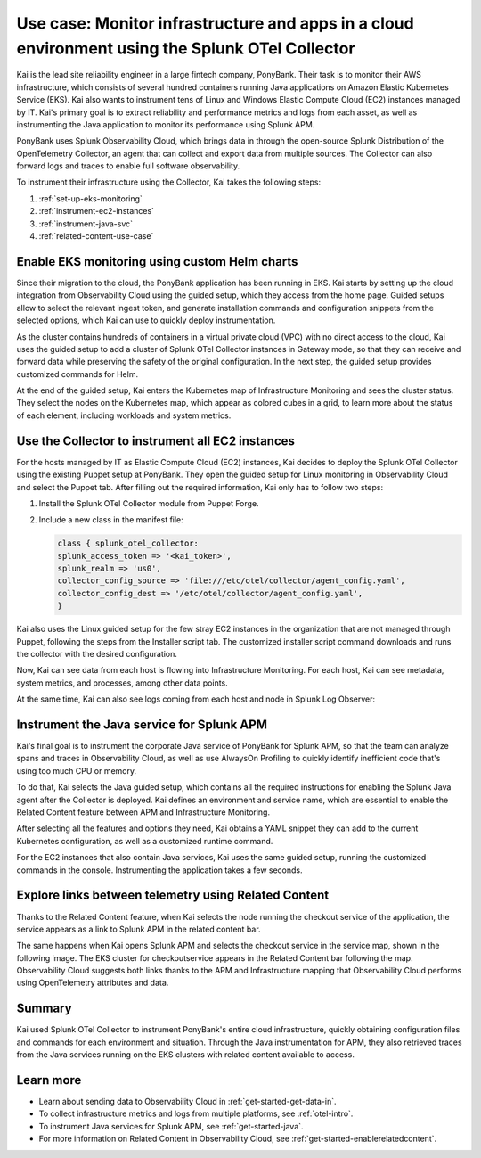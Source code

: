 .. _otel-collector-use-case:

*****************************************************************************************************
Use case: Monitor infrastructure and apps in a cloud environment using the Splunk OTel Collector
*****************************************************************************************************

.. meta:: 
   :description: Learn how you can use the Splunk OTel Collector to get data in from your cloud infrastructure and services.

Kai is the lead site reliability engineer in a large fintech company, PonyBank. Their task is to monitor their AWS infrastructure, which consists of several hundred containers running Java applications on Amazon Elastic Kubernetes Service (EKS). Kai also wants to instrument tens of Linux and Windows Elastic Compute Cloud (EC2) instances managed by IT. Kai's primary goal is to extract reliability and performance metrics and logs from each asset, as well as instrumenting the Java application to monitor its performance using Splunk APM.

PonyBank uses Splunk Observability Cloud, which brings data in through the open-source Splunk Distribution of the OpenTelemetry Collector, an agent that can collect and export data from multiple sources. The Collector can also forward logs and traces to enable full software observability.

To instrument their infrastructure using the Collector, Kai takes the following steps:

#. :ref:`set-up-eks-monitoring`
#. :ref:`instrument-ec2-instances`
#. :ref:`instrument-java-svc`
#. :ref:`related-content-use-case`

.. _set-up-eks-monitoring:

Enable EKS monitoring using custom Helm charts
============================================================

Since their migration to the cloud, the PonyBank application has been running in EKS. Kai starts by setting up the cloud integration from Observability Cloud using the guided setup, which they access from the home page. Guided setups allow to select the relevant ingest token, and generate installation commands and configuration snippets from the selected options, which Kai can use to quickly deploy instrumentation.

.. image:: /_images/collector/aws-eks-setup.gif
   :alt: Guided setup for Kubernetes in Data Management

As the cluster contains hundreds of containers in a virtual private cloud (VPC) with no direct access to the cloud, Kai uses the guided setup to add a cluster of Splunk OTel Collector instances in Gateway mode, so that they can receive and forward data while preserving the safety of the original configuration. In the next step, the guided setup provides customized commands for Helm.

At the end of the guided setup, Kai enters the Kubernetes map of Infrastructure Monitoring and sees the cluster status. They select the nodes on the Kubernetes map, which appear as colored cubes in a grid, to learn more about the status of each element, including workloads and system metrics.

.. image:: /_images/collector/image1.png
   :alt: Cluster view of the Kubernetes infrastructure in Infrastructure Monitoring

.. _instrument-ec2-instances:

Use the Collector to instrument all EC2 instances
============================================================

For the hosts managed by IT as Elastic Compute Cloud (EC2) instances, Kai decides to deploy the Splunk OTel Collector using the existing Puppet setup at PonyBank. They open the guided setup for Linux monitoring in Observability Cloud and select the Puppet tab. After filling out the required information, Kai only has to follow two steps:

#. Install the Splunk OTel Collector module from Puppet Forge.
#. Include a new class in the manifest file:

   .. code-block:: puppet

      class { splunk_otel_collector:
      splunk_access_token => '<kai_token>',
      splunk_realm => 'us0',
      collector_config_source => 'file:///etc/otel/collector/agent_config.yaml',
      collector_config_dest => '/etc/otel/collector/agent_config.yaml',
      }

Kai also uses the Linux guided setup for the few stray EC2 instances in the organization that are not managed through Puppet, following the steps from the Installer script tab. The customized installer script command downloads and runs the collector with the desired configuration. 

Now, Kai can see data from each host is flowing into Infrastructure Monitoring. For each host, Kai can see metadata, system metrics, and processes, among other data points.

.. image:: /_images/collector/image7.png
   :alt: Dashboard with host metrics in Infrastructure Monitoring

At the same time, Kai can also see logs coming from each host and node in Splunk Log Observer: 

.. image:: /_images/collector/image6.png
   :alt: Log Observer showing host logs

.. _instrument-java-svc:

Instrument the Java service for Splunk APM
======================================================================================

Kai's final goal is to instrument the corporate Java service of PonyBank for Splunk APM, so that the team can analyze spans and traces in Observability Cloud, as well as use AlwaysOn Profiling to quickly identify inefficient code that's using too much CPU or memory. 

To do that, Kai selects the Java guided setup, which contains all the required instructions for enabling the Splunk Java agent after the Collector is deployed. Kai defines an environment and service name, which are essential to enable the Related Content feature between APM and Infrastructure Monitoring. 

After selecting all the features and options they need, Kai obtains a YAML snippet they can add to the current Kubernetes configuration, as well as a customized runtime command.

.. image:: /_images/collector/image8.png
   :alt: Guided setup for the Java tracing instrumentation

For the EC2 instances that also contain Java services, Kai uses the same guided setup, running the customized commands in the console. Instrumenting the application takes a few seconds.

.. image:: /_images/collector/install-java-agent.gif
   :alt: Console output of the Java agent install

.. _related-content-use-case:

Explore links between telemetry using Related Content
=====================================================================================

Thanks to the Related Content feature, when Kai selects the node running the checkout service of the application, the service appears as a link to Splunk APM in the related content bar.

.. image:: /_images/collector/image2.png
   :alt: Infrastructure Monitoring showing the Related Content bar

The same happens when Kai opens Splunk APM and selects the checkout service in the service map, shown in the following image. The EKS cluster for checkoutservice appears in the Related Content bar following the map. Observability Cloud suggests both links thanks to the APM and Infrastructure mapping that Observability Cloud performs using OpenTelemetry attributes and data.

.. image:: /_images/collector/image4.png
   :alt: Application Monitoring showing the Related Content bar

Summary
==================

Kai used Splunk OTel Collector to instrument PonyBank's entire cloud infrastructure, quickly obtaining configuration files and commands for each environment and situation. Through the Java instrumentation for APM, they also retrieved traces from the Java services running on the EKS clusters with related content available to access.

Learn more
=================

- Learn about sending data to Observability Cloud in :ref:`get-started-get-data-in`.
- To collect infrastructure metrics and logs from multiple platforms, see :ref:`otel-intro`.
- To instrument Java services for Splunk APM, see :ref:`get-started-java`.
- For more information on Related Content in Observability Cloud, see :ref:`get-started-enablerelatedcontent`.
